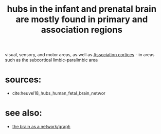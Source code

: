 :PROPERTIES:
:ID:       20210627T195230.734174
:END:
#+TITLE: hubs in the infant and prenatal brain are mostly found in primary and association regions

visual, sensory, and motor areas, as well as [[file:2020-08-04-association_cortices.org][Association cortices]] - in areas such as the subcortical limbic-paralimbic area

* sources:

- cite:heuvel18_hubs_human_fetal_brain_networ

* see also:

- [[file:2020-08-04-the_brain_as_a_network_graph.org][the brain as a network/graph]]

